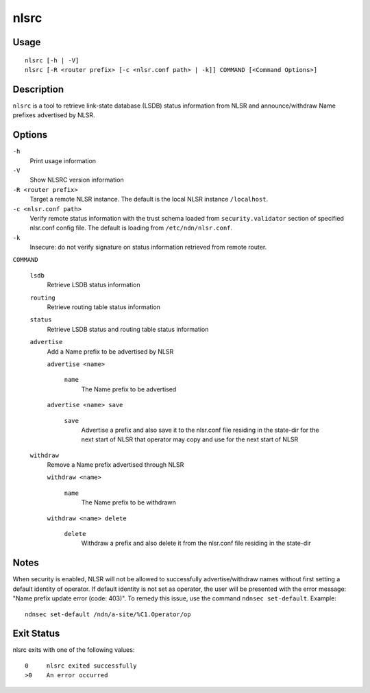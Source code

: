 nlsrc
=====

Usage
-----

::

    nlsrc [-h | -V]
    nlsrc [-R <router prefix> [-c <nlsr.conf path> | -k]] COMMAND [<Command Options>]


Description
-----------

``nlsrc`` is a tool to retrieve link-state database (LSDB) status information from NLSR and
announce/withdraw Name prefixes advertised by NLSR.

Options
-------

``-h``
  Print usage information

``-V``
  Show NLSRC version information

``-R <router prefix>``
  Target a remote NLSR instance.
  The default is the local NLSR instance ``/localhost``.

``-c <nlsr.conf path>``
  Verify remote status information with the trust schema loaded from ``security.validator`` section of specified nlsr.conf config file.
  The default is loading from ``/etc/ndn/nlsr.conf``.

``-k``
  Insecure: do not verify signature on status information retrieved from remote router.

``COMMAND``

  ``lsdb``
    Retrieve LSDB status information

  ``routing``
    Retrieve routing table status information

  ``status``
    Retrieve LSDB status and routing table status information

  ``advertise``
    Add a Name prefix to be advertised by NLSR

    ``advertise <name>``

      ``name``
        The Name prefix to be advertised

    ``advertise <name> save``

      ``save``
        Advertise a prefix and also save it to the nlsr.conf file residing in the state-dir for the next start of NLSR that operator may copy and use for the next start of NLSR

  ``withdraw``
    Remove a Name prefix advertised through NLSR

    ``withdraw <name>``

      ``name``
        The Name prefix to be withdrawn

    ``withdraw <name> delete``

      ``delete``
        Withdraw a prefix and also delete it from the nlsr.conf file residing in the state-dir

Notes
-----

When security is enabled, NLSR will not be allowed to successfully
advertise/withdraw names without first setting a default identity of operator.
If default identity is not set as operator, the user will be presented with the
error message: "Name prefix update error (code: 403)". To remedy this
issue, use the command ``ndnsec set-default``. Example::

  ndnsec set-default /ndn/a-site/%C1.Operator/op

Exit Status
-----------

nlsrc exits with one of the following values::

  0     nlsrc exited successfully
  >0    An error occurred
